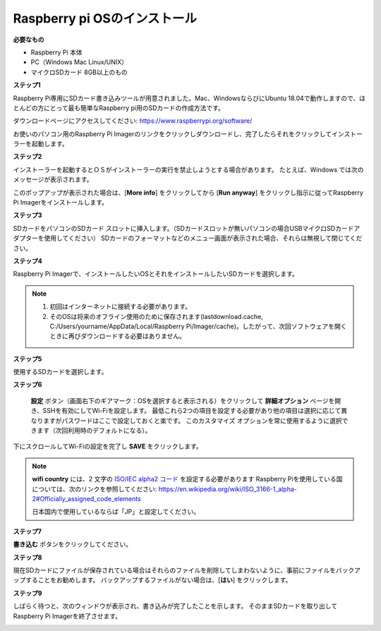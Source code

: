 Raspberry pi OSのインストール
====================================

**必要なもの**

* Raspberry Pi 本体
* PC（Windows Mac Linux/UNIX）
* マイクロSDカード  8GB以上のもの


**ステップ1**

Raspberry Pi専用にSDカード書き込みツールが用意されました。Mac、WindowsならびにUbuntu 18.04で動作しますので、ほとんどの方にとって最も簡単なRaspberry pi用のSDカードの作成方法です。

ダウンロードページにアクセスしてください: 
https://www.raspberrypi.org/software/

お使いのパソコン用のRaspberry Pi Imagerのリンクをクリックしダウンロードし、完了したらそれをクリックしてインストーラーを起動します。

.. image:: img/image11.png
    :align: center


**ステップ2**

インストーラーを起動するとＯＳがインストーラーの実行を禁止しようとする場合があります。 たとえば、Windows では次のメッセージが表示されます。

このポップアップが表示された場合は、[**More info**] をクリックしてから [**Run anyway**] をクリックし指示に従ってRaspberry Pi Imagerをインストールします。

.. image:: img/image12.png
    :align: center

**ステップ3**

SDカードをパソコンのSDカード スロットに挿入します。（SDカードスロットが無いパソコンの場合USBマイクロSDカードアダプターを使用してください）
SDカードのフォーマットなどのメニュー画面が表示された場合、それらは無視して閉じてください。

**ステップ4**

Raspberry Pi Imagerで、インストールしたいOSとそれをインストールしたいSDカードを選択します。

.. image:: img/sp230607_161330.png
    :align: center

.. note:: 

    1) 初回はインターネットに接続する必要があります。

    2) そのOSは将来のオフライン使用のために保存されます(lastdownload.cache, C:/Users/yourname/AppData/Local/Raspberry Pi/Imager/cache)。したがって、次回ソフトウェアを開くときに再びダウンロードする必要はありません。


**ステップ5**

使用するSDカードを選択します。

.. image:: img/image14.png
    :align: center

**ステップ6**

 **設定** ボタン（画面右下のギアマーク：OSを選択すると表示される）をクリックして **詳細オプション** ページを開き、SSHを有効にしてWi-Fiを設定します。
 最低これら2つの項目を設定する必要があり他の項目は選択に応じて異なりますがパスワードはここで設定しておくと楽です。
 このカスタマイズ オプションを常に使用するように選択できます（次回利用時のデフォルトになる）。

.. image:: img/image15.png
    :align: center

下にスクロールしてWi-Fiの設定を完了し **SAVE** をクリックします。

.. note::

    **wifi country** には、2 文字の `ISO/IEC alpha2 コード <https://en.wikipedia.org/wiki/ISO_3166-1_alpha-2#Officially_assigned_code_elements>`_ を設定する必要があります
    Raspberry Piを使用している国については、次のリンクを参照してください: https://en.wikipedia.org/wiki/ISO_3166-1_alpha-2#Officially_assigned_code_elements
    
    日本国内で使用しているならば「JP」と設定してください。

.. image:: img/image16.png
    :align: center

**ステップ7**

**書き込む** ボタンをクリックしてください。

.. image:: img/image17.png
    :align: center

**ステップ8**

現在SDカードにファイルが保存されている場合はそれらのファイルを削除してしまわないように、事前にファイルをバックアップすることをお勧めします。
バックアップするファイルがない場合は、[**はい**] をクリックします。

.. image:: img/image18.png
    :align: center

**ステップ9**

しばらく待つと、次のウィンドウが表示され、書き込みが完了したことを示します。
そのままSDカードを取り出してRaspberry Pi Imagerを終了させます。

.. image:: img/image19.png
    :align: center